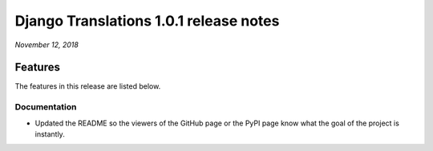 Django Translations 1.0.1 release notes
---------------------------------------

*November 12, 2018*

Features
^^^^^^^^

The features in this release are listed below.

Documentation
"""""""""""""

- Updated the README so the viewers of the GitHub page or the PyPI page
  know what the goal of the project is instantly.

